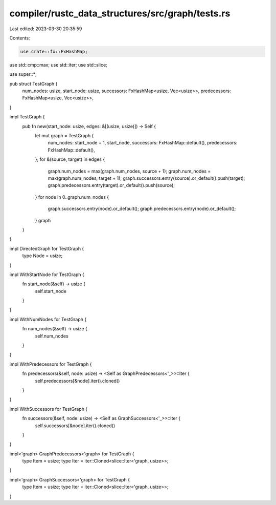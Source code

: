 compiler/rustc_data_structures/src/graph/tests.rs
=================================================

Last edited: 2023-03-30 20:35:59

Contents:

.. code-block:: rs

    use crate::fx::FxHashMap;
use std::cmp::max;
use std::iter;
use std::slice;

use super::*;

pub struct TestGraph {
    num_nodes: usize,
    start_node: usize,
    successors: FxHashMap<usize, Vec<usize>>,
    predecessors: FxHashMap<usize, Vec<usize>>,
}

impl TestGraph {
    pub fn new(start_node: usize, edges: &[(usize, usize)]) -> Self {
        let mut graph = TestGraph {
            num_nodes: start_node + 1,
            start_node,
            successors: FxHashMap::default(),
            predecessors: FxHashMap::default(),
        };
        for &(source, target) in edges {
            graph.num_nodes = max(graph.num_nodes, source + 1);
            graph.num_nodes = max(graph.num_nodes, target + 1);
            graph.successors.entry(source).or_default().push(target);
            graph.predecessors.entry(target).or_default().push(source);
        }
        for node in 0..graph.num_nodes {
            graph.successors.entry(node).or_default();
            graph.predecessors.entry(node).or_default();
        }
        graph
    }
}

impl DirectedGraph for TestGraph {
    type Node = usize;
}

impl WithStartNode for TestGraph {
    fn start_node(&self) -> usize {
        self.start_node
    }
}

impl WithNumNodes for TestGraph {
    fn num_nodes(&self) -> usize {
        self.num_nodes
    }
}

impl WithPredecessors for TestGraph {
    fn predecessors(&self, node: usize) -> <Self as GraphPredecessors<'_>>::Iter {
        self.predecessors[&node].iter().cloned()
    }
}

impl WithSuccessors for TestGraph {
    fn successors(&self, node: usize) -> <Self as GraphSuccessors<'_>>::Iter {
        self.successors[&node].iter().cloned()
    }
}

impl<'graph> GraphPredecessors<'graph> for TestGraph {
    type Item = usize;
    type Iter = iter::Cloned<slice::Iter<'graph, usize>>;
}

impl<'graph> GraphSuccessors<'graph> for TestGraph {
    type Item = usize;
    type Iter = iter::Cloned<slice::Iter<'graph, usize>>;
}


